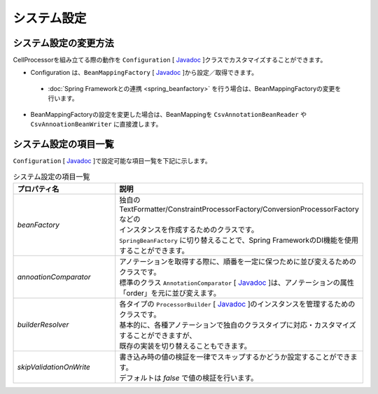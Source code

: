 ======================================
システム設定
======================================

--------------------------------------------------------
システム設定の変更方法
--------------------------------------------------------

CellProcessorを組み立てる際の動作を ``Configuration`` [ `Javadoc <../apidocs/com/github/mygreen/supercsv/builder/Configuration.html>`_ ]クラスでカスタマイズすることができます。

* Configuration は、``BeanMappingFactory`` [ `Javadoc <../apidocs/com/github/mygreen/supercsv/builder/BeanMappingFactory.html>`_ ]から設定／取得できます。

 * :doc:`Spring Frameworkとの連携 <spring_beanfactory>` を行う場合は、BeanMappingFactoryの変更を行います。
 
* BeanMappingFactoryの設定を変更した場合は、BeanMappingを ``CsvAnnotationBeanReader`` や ``CsvAnnoationBeanWriter`` に直接渡します。

.. sourcecode:: java
    :linenos:
    
    
    import com.github.mygreen.supercsv.builder.BeanMapping;
    import com.github.mygreen.supercsv.builder.BeanMappingFactory;
    import com.github.mygreen.supercsv.builder.Configuration;
    import com.github.mygreen.supercsv.io.CsvAnnotationBeanReader;
    
    import java.nio.charset.Charset;
    import java.nio.file.Files;
    import java.io.File;
    
    import org.supercsv.prefs.CsvPreference;
    
    public class Sample {
        
        // 読み込み時の指定
        public void sampleConfiguration() {
        
            // BeanMappingFactoryから、Configurationを取得する
            BeanMappingFactory mappingFactory = new BeanMappingFactory();
            Configuration config = mappingFactory.getConfiguration();
            
            // 設定の変更
            config.setSkipValidationOnWrite(true);
            
            // BeanMappingオブジェクトの作成
            BeanMapping<SampleCsv> beanMapping = mappingFactory.create(SampleCsv.class,
                DefaultGroup.class, WriteGroup.class);  // デフォルトと書き込み用のグループクラスを指定する。
            
            CsvAnnotationBeanReader<SampleCsv> csvReader = new CsvAnnotationBeanReader<>(
                    beanMapping, // BeanMappingのオブジェクトを直接渡します
                    Files.newBufferedReader(new File("sample.csv").toPath(), Charset.forName("Windows-31j")),
                    CsvPreference.STANDARD_PREFERENCE);
            
            //... 以下省略
        }
        
    }



--------------------------------------------------------
システム設定の項目一覧
--------------------------------------------------------

``Configuration`` [ `Javadoc <../apidocs/com/github/mygreen/supercsv/builder/Configuration.html>`_ ]で設定可能な項目一覧を下記に示します。


.. list-table:: システム設定の項目一覧
   :widths: 30 70
   :header-rows: 1
   
   * - プロパティ名
     - 説明
     
   * - *beanFactory*
     - | 独自のTextFormatter/ConstraintProcessorFactory/ConversionProcessorFactoryなどの
       | インスタンスを作成するためのクラスです。
       | ``SpringBeanFactory`` に切り替えることで、Spring FrameworkのDI機能を使用することができます。
       
   * - *annoationComparator*
     - | アノテーションを取得する際に、順番を一定に保つために並び変えるためのクラスです。
       | 標準のクラス ``AnnotationComparator`` [ `Javadoc <../apidocs/com/github/mygreen/supercsv/builder/AnnotationComparator.html>`_ ]は、アノテーションの属性「order」を元に並び変えます。
   
   * - *builderResolver*
     - | 各タイプの ``ProcessorBuilder`` [ `Javadoc <../apidocs/com/github/mygreen/supercsv/builder/ProcessorBuilder.html>`_ ]のインスタンスを管理するためのクラスです。
       | 基本的に、各種アノテーションで独自のクラスタイプに対応・カスタマイズすることができますが、
       | 既存の実装を切り替えることもできます。
     
   * - *skipValidationOnWrite*
     - | 書き込み時の値の検証を一律でスキップするかどうか設定することができます。
       | デフォルトは *false* で値の検証を行います。



